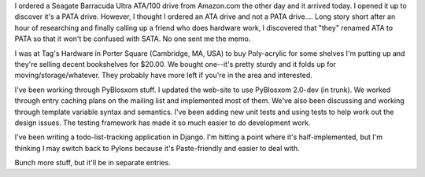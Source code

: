 .. title: Status 09/08/2007
.. slug: status.09082007
.. date: 2007-09-08 08:49:06
.. tags: content, hardware, pyblosxom, dev

I ordered a Seagate Barracuda Ultra ATA/100 drive from Amazon.com the
other day and it arrived today. I opened it up to discover it's a PATA
drive. However, I thought I ordered an ATA drive and not a PATA
drive.... Long story short after an hour of researching and finally
calling up a friend who does hardware work, I discovered that "they"
renamed ATA to PATA so that it won't be confused with SATA. No one sent
me the memo.

I was at Tag's Hardware in Porter Square (Cambridge, MA, USA) to buy
Poly-acrylic for some shelves I'm putting up and they're selling decent
bookshelves for $20.00. We bought one--it's pretty sturdy and it folds
up for moving/storage/whatever. They probably have more left if you're
in the area and interested.

I've been working through PyBlosxom stuff. I updated the web-site to use
PyBlosxom 2.0-dev (in trunk). We worked through entry caching plans on
the mailing list and implemented most of them. We've also been
discussing and working through template variable syntax and semantics.
I've been adding new unit tests and using tests to help work out the
design issues. The testing framework has made it so much easier to do
development work.

I've been writing a todo-list-tracking application in Django. I'm
hitting a point where it's half-implemented, but I'm thinking I may
switch back to Pylons because it's Paste-friendly and easier to deal
with.

Bunch more stuff, but it'll be in separate entries.
